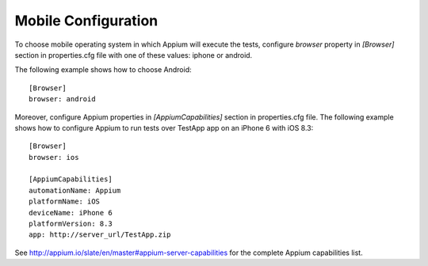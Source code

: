 Mobile Configuration
====================

To choose mobile operating system in which Appium will execute the tests, configure *browser* property in *[Browser]*
section in properties.cfg file with one of these values: iphone or android.

The following example shows how to choose Android::

    [Browser]
    browser: android


Moreover, configure Appium properties in *[AppiumCapabilities]* section in properties.cfg file. The following example
shows how to configure Appium to run tests over TestApp app on an iPhone 6 with iOS 8.3::

    [Browser]
    browser: ios

    [AppiumCapabilities]
    automationName: Appium
    platformName: iOS
    deviceName: iPhone 6
    platformVersion: 8.3
    app: http://server_url/TestApp.zip

See http://appium.io/slate/en/master#appium-server-capabilities for the complete Appium capabilities list.
